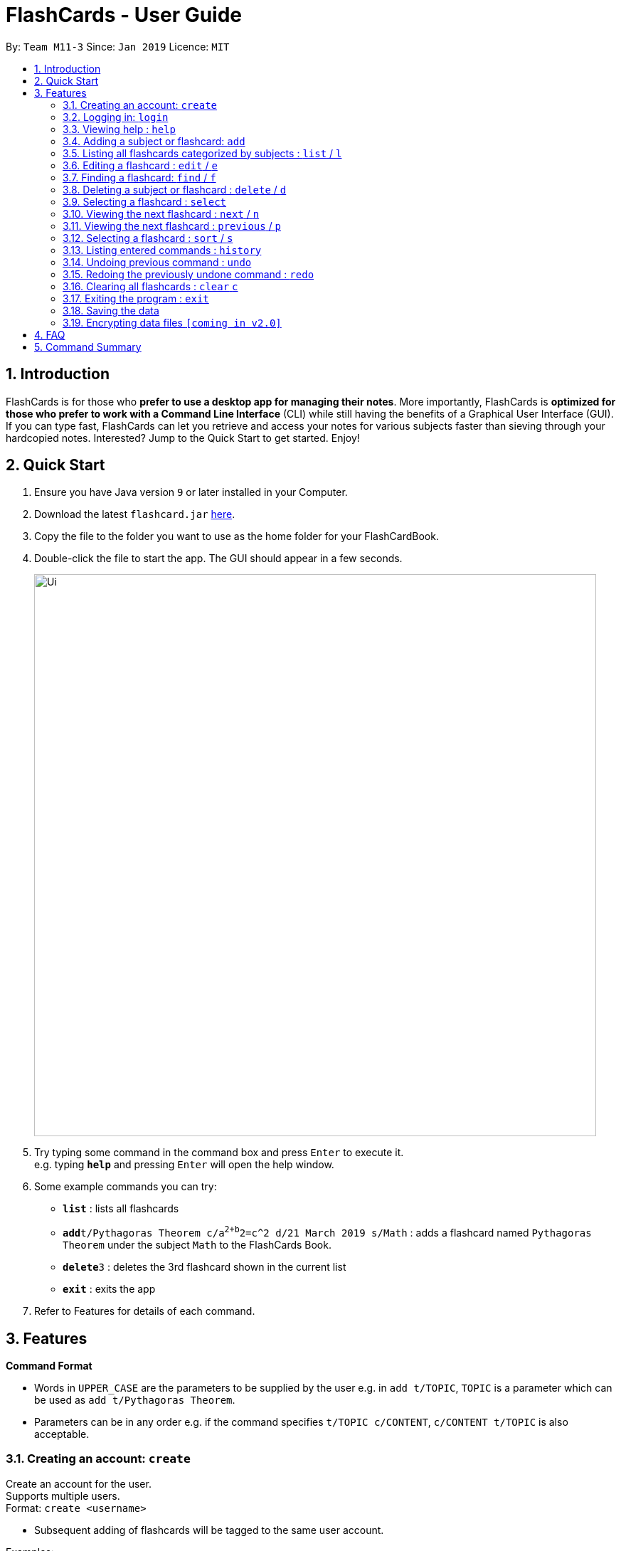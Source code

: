 = FlashCards - User Guide
:site-section: UserGuide
:toc:
:toc-title:
:toc-placement: preamble
:sectnums:
:imagesDir: images
:stylesDir: stylesheets
:xrefstyle: full
:experimental:
ifdef::env-github[]
:tip-caption: :bulb:
:note-caption: :information_source:
endif::[]
:repoURL: https://github.com/cs2113-ay1819s2-m11-3/main/

By: `Team M11-3`      Since: `Jan 2019`      Licence: `MIT`

== Introduction

FlashCards is for those who *prefer to use a desktop app for managing their notes*.
More importantly, FlashCards is *optimized for those who prefer to work with a Command Line Interface* (CLI) while still having the benefits of a Graphical User Interface (GUI). If you can type fast, FlashCards can let you retrieve and access your notes for various subjects faster than sieving through your hardcopied notes. Interested? Jump to the Quick Start to get started. Enjoy!

== Quick Start

.  Ensure you have Java version `9` or later installed in your Computer.
.  Download the latest `flashcard.jar` link:{repoURL}/releases[here].
.  Copy the file to the folder you want to use as the home folder for your FlashCardBook.
.  Double-click the file to start the app. The GUI should appear in a few seconds.
+
image::Ui.png[width="790"]
+
.  Try typing some command in the command box and press kbd:[Enter] to execute it. +
e.g. typing *`help`* and pressing kbd:[Enter] will open the help window.
.  Some example commands you can try:

* *`list`* : lists all flashcards
* **`add`**`t/Pythagoras Theorem c/a^2+b^2=c^2 d/21 March 2019 s/Math` : adds a flashcard named `Pythagoras Theorem` under the subject `Math` to the FlashCards Book.
* **`delete`**`3` : deletes the 3rd flashcard shown in the current list
* *`exit`* : exits the app

.  Refer to Features for details of each command.

[[Features]]
== Features

====
*Command Format*

* Words in `UPPER_CASE` are the parameters to be supplied by the user e.g. in `add t/TOPIC`, `TOPIC` is a parameter which can be used as `add t/Pythagoras Theorem`.
* Parameters can be in any order e.g. if the command specifies `t/TOPIC c/CONTENT`, `c/CONTENT t/TOPIC` is also acceptable.
====

=== Creating an account: `create`

Create an account for the user. +
Supports multiple users. +
Format: `create <username>`

* Subsequent adding of flashcards will be tagged to the same user account.

Examples:

* `create John Doe`
A new user account called "John Doe" is created.

=== Logging in: `login`

Login to the user account to perform operations pertaining to your own flashcards. +
Secures the data with a password. +
Supports multiple users. +
Format: `login <username> <password>`

Examples:

* `login John Doe john123`
The user can login using the username and password to be "John Doe" and "john123" respectively.

=== Viewing help : `help`

Displays the list of commands.

Format: `help`

//don't need to put examples but maybe can put pictures if necessary.

=== Adding a subject or flashcard: `add`

Adds a flashcard with subject and data field. +
Format: `add t/TOPIC c/CONTENT diff/DIFFICULTY d/DEADLINE s/SUBJECT`

****
* DIFFICULTY should be either 1 (easy), 2 (medium), 3 (difficult)
****

Examples:

* `add t/Pythagoras Theorem c/a^2 + b^2 = c^2 diff/1 d/21 March 2019 s/Math`
Adds the flashcard named "Pythagoras Theorem" with content "a^2 + b^2 = c^2", set at difficulty "1" and tagged under the subject "Math". Assigns an expiry deadline "21 March 2019".
* `add t/Photosynthesis c/A chemical reaction that takes place inside a plant, producing food for the plant to survive d/22 March 2019 s/Science`
Adds the flashcard named "Photosynthesis" with the content "A chemical reaction that takes place inside a plant, producing food for the plant to survive" and tagged under the subject "Science". Assigns an expiry deadline "22 March 2019".

Lists the flashcard that was just added.

=== Listing all flashcards categorized by subjects : `list` / `l`

Displays an indexed list of flashcards categorized by subjects. +
Format: `list` or `l`

Subject tags will be colour-coded. Same subject tags will have the same colour.

=== Editing a flashcard : `edit` / `e`

Edits the content of a flashcard. +
Enter the subject that the flashcard belongs to.
Format: `edit INDEX SUBJECT`

****
* Edits the flashcard at the specified `INDEX`. The index refers to the index number shown in the displayed subject list. The index *must be a positive integer* 1, 2, 3, ...
* At least one of the optional fields must be provided.
* A list of flashcards belonging to that subject will be displayed.
* Select the index of the flashcard to edit.
* Existing values will be updated to the input values.
* The updated flashcard will be displayed.
* When editing flashcards, the existing tags of the flashcard will be removed i.e adding of tags is not cumulative.
****

Examples:

* `edit 1 definition` +
Edits the content of flashcard.
* `e 2 definition` +
Edits the content of flashcard.

=== Finding a flashcard: `find` / `f`

Find flashcards based on the given keyword. +
Format: `find <KEYWORD> [MORE_KEYWORDS]`

****
* The search is case insensitive. e.g `hans` will not match `Hans`
* The order of the keywords does not matter. e.g. `Pythagoras Theorem` will match `Theorem Pythagoras`
* The search is based on the flashcard's content.
* Only full words will be matched e.g. `Theorem` will not match `Theorems`
* Flashcards containing the keyword will be displayed (i.e. `OR` search). e.g. `Photosynthesis Theorem` will return `Photosynthesis`, `Pythagoras Theorem`
****

Examples:

* `find math` +
Returns `math` and `Mathematics`
* `f science english math` +
Returns any flashcards having names `science`, `english`, or `math`

=== Deleting a subject or flashcard : `delete` / `d`

Deletes the specified subject or flashcard. +
Enter the subject that the flashcard belongs to. +
Format: `delete INDEX <subject>`

****
* A list of flashcards belonging to the subject will be displayed.
* Select the index of the flashcard to delete.
* Deletes the flashcard at the specified `INDEX`.
* The index refers to the index number shown in the displayed subject list.
* The index *must be a positive integer* 1, 2, 3, ...
* The updated list of flashcards will be displayed.
****

Examples:

* `list` +
`delete 2` +
Deletes the specified content of index 2.

* `f Pythagoras Theorem` +
`d 1` +
Deletes the specified content of index 1.

=== Selecting a flashcard : `select`

Selects the flashcard identified by the index number used in the displayed list. +
Format: `select INDEX`

****
* Selects the flashcard and loads the content of the flashcard at the specified `INDEX`.
* The index refers to the index number shown in the displayed list.
* The index *must be a positive integer* `1, 2, 3, ...`
****

Examples:

* `list` +
`select 2` +
Selects the 2nd flashcard in the list.
* `find definition` +
`select 1` +
Selects the 1st flashcard in the results of the `find` command.

=== Viewing the next flashcard : `next` / `n`

Views the next flashcard that is next in line for the chosen subject.
 +
Format: `next` or `n`

****
* Displays the next flashcard and loads the content of the flashcard of the next index.
* The index refers to the index number shown in the displayed list.
* The index *must be a positive integer* `1, 2, 3, ...`
****

Examples:

* `select 2` +
`next` +
Displays the 3rd flashcard in the list.
* `select 5` +
`n` +
Displays the 5th flashcard in the list.

=== Viewing the next flashcard : `previous` / `p`

Views the previous flashcard that is next in line for the chosen subject.
 +
Format: `previous` or `p`

****
* Displays the previous flashcard and loads the content of the flashcard of the next index.
* The index refers to the index number shown in the displayed list.
* The index *must be a positive integer* `1, 2, 3, ...`
****

Examples:

* `select 2` +
`previous` +
Displays the 1st flashcard in the list.
* `select 5` +
`p` +
Displays the 4th flashcard in the list.

=== Selecting a flashcard : `sort` / `s`

Sorts the flashcard identified by the difficulty level. +
Format: `sort DIFFICULTY`

****
* Sorts the flashcard and loads all the flashcard with specified `DIFFICULTY`.
* The difficulty refers to the difficulty level input when adding flashcard.
* The difficulty *must be a positive integer* `1, 2, 3`
****

Examples:

* `sort 1` +
Lists all flashcards with difficulty level 1.
* `select 2` +
List all flashcards with difficulty level 2.


=== Listing entered commands : `history`

Lists all the commands that you have entered in reverse chronological order. +
Format: `history`

[NOTE]
====
Pressing the kbd:[&uarr;] and kbd:[&darr;] arrows will display the previous and next input respectively in the command box.
====

// tag::undoredo[]
=== Undoing previous command : `undo`

Restores the flashcard to the state before the previous _undoable_ command was executed. +
Format: `undo`

[NOTE]
====
Undoable commands: those commands that modify the flashcard's content (`add`, `delete`, `edit` and `clear`).
====

Examples:

* `delete 1` +
`list` +
`undo` +
Reverses the `delete 1` command with the 'undo' command.


* `select 1` +
`list` +
`undo` +
The `undo` command fails as there are no undoable commands executed previously.

* `delete 1` +
`clear` +
`undo` (reverses the `clear` command) +
`undo` (reverses the `delete 1` command) +
Reverses both the 'clear' and 'delete 1' command.

=== Redoing the previously undone command : `redo`

Reverses the most recent `undo` command. +
Format: `redo`

Examples:

* `delete 1` +
`undo` (reverses the `delete 1` command) +
`redo` (reapplies the `delete 1` command) +
Reverses and reapplies the 'delete 1' command.

* `delete 1` +
`redo` +
The `redo` command fails as there are no `undo` commands executed previously.

* `delete 1` +
`clear` +
`undo` (reverses the `clear` command) +
`undo` (reverses the `delete 1` command) +
`redo` (reapplies the `delete 1` command) +
`redo` (reapplies the `clear` command) +
Reverses the 'clear' and 'delete 1' commands and reapplies both commands.
// end::undoredo[]

=== Clearing all flashcards : `clear` `c`

Clears all flashcards belonging to user. +
Format: `clear` or `c`

=== Exiting the program : `exit`

Exits the program. +
Format: `exit`

=== Saving the data

FlashCards data are saved in the hard disk automatically after any command that changes the data. +
There is no need to save manually.

// tag::dataencryption[]
=== Encrypting data files `[coming in v2.0]`

_{explain how the user can enable/disable data encryption}_
// end::dataencryption[]

== FAQ

*Q*: How do I transfer my data to another Computer? +
*A*: Install the app in the other computer and overwrite the empty data file it creates with the file that contains the data of your previous FlashCard Book folder.

== Command Summary

* *Add* `add <topic> <content> <deadline> <subject>` +
e.g. `add t/Pythagoras Theorem c/a^2+b^2=c^2 d/21 March 2019 s/Math`
* *Clear* : `clear` or `c`
* *Delete* : `delete INDEX` +
e.g. `delete 3` or `d 3`
* *Edit* : `edit INDEX <flashcard>` +
e.g. `edit 2 definition` or
e.g. `e 2 definition`
* *Find* : `find <KEYWORD> [MORE_KEYWORDS]` +
e.g. `find math` or
e.g. `f science english math`
* *Help* : `help`
* *History* : `history`
* *List* : `list` or `l`
* *Next* : `next` or `n`
* *Previous* : `previous` or `p`
* *Redo* : `redo`
* *Select* : `select INDEX` +
e.g.`select 2`
* *Sort* : `sort DIFFICULTY` or `s DIFFICULTY` +
e.g.`sort 2` or
e.g. `s 2`
* *Undo* : `undo`
